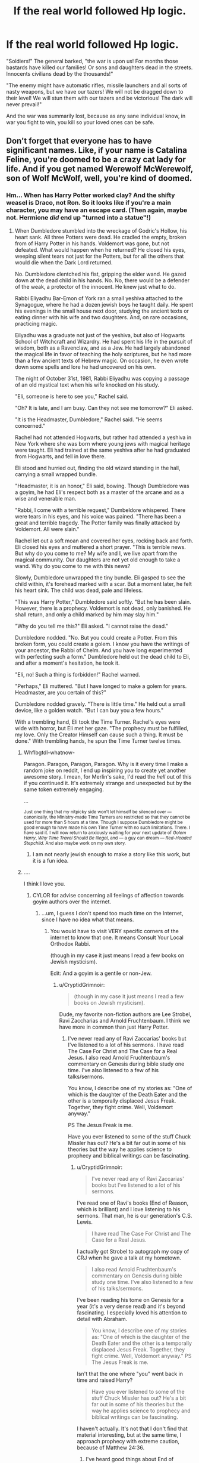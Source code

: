 #+TITLE: If the real world followed Hp logic.

* If the real world followed Hp logic.
:PROPERTIES:
:Author: luminphoenix
:Score: 70
:DateUnix: 1515768792.0
:DateShort: 2018-Jan-12
:END:
"Soldiers!" The general barked, "the war is upon us! For months those bastards have killed our families! Or sons and daughters dead in the streets. Innocents civilians dead by the thousands!"

"The enemy might have automatic rifles, missile launchers and all sorts of nasty weapons, but we have our tazers! We will not be dragged down to their level! We will stun them with our tazers and be victorious! The dark will never prevail!"

And the war was summarily lost, because as any sane individual know, in war you fight to win, you kill so your loved ones can be safe.


** Don't forget that everyone has to have significant names. Like, if your name is Catalina Feline, you're doomed to be a crazy cat lady for life. And if you get named Werewolf McWerewolf, son of Wolf McWolf, well, you're kind of doomed.
:PROPERTIES:
:Author: Full-Paragon
:Score: 59
:DateUnix: 1515780975.0
:DateShort: 2018-Jan-12
:END:

*** Hm... When has Harry Potter worked clay? And the shifty weasel is Draco, not Ron. So it looks like if you're a main character, you may have an escape card. (Then again, maybe not. Hermione /did/ end up "turned into a statue"!)
:PROPERTIES:
:Author: Achille-Talon
:Score: 21
:DateUnix: 1515782912.0
:DateShort: 2018-Jan-12
:END:

**** When Dumbledore stumbled into the wreckage of Godric's Hollow, his heart sank. All three Potters were dead. He cradled the empty, broken from of Harry Potter in his hands. Voldemort was gone, but not defeated. What would happen when he returned? He closed his eyes, weeping silent tears not just for the Potters, but for all the others that would die when the Dark Lord returned.

No. Dumbledore clentched his fist, gripping the elder wand. He gazed down at the dead child in his hands. No. No, there would be a defender of the weak, a protector of the innocent. He knew just what to do.

Rabbi Eliyadhu Bar-Emon of York ran a small yeshiva attached to the Synagogue, where he had a dozen jewish boys he taught daily. He spent his evenings in the small house next door, studying the ancient texts or eating dinner with his wife and two daughters. And, on rare occasions, practicing magic.

Eilyadhu was a graduate not just of the yeshiva, but also of Hogwarts School of Witchcraft and Wizardry. He had spent his life in the pursuit of wisdom, both as a Ravenclaw, and as a Jew. He had largely abandoned the magical life in favor of teaching the holy scriptures, but he had more than a few ancient texts of Hebrew magic. On occasion, he even wrote down some spells and lore he had uncovered on his own.

The night of October 31st, 1981, Rabbi Eliyadhu was copying a passage of an old mystical text when his wife knocked on his study.

"Eli, someone is here to see you," Rachel said.

"Oh? It is late, and I am busy. Can they not see me tomorrow?" Eli asked.

"It is the Headmaster, Dumbledore," Rachel said. "He seems concerned."

Rachel had not attended Hogwarts, but rather had attended a yeshiva in New York where she was born where young jews with magical heritage were taught. Eli had trained at the same yeshiva after he had graduated from Hogwarts, and fell in love there.

Eli stood and hurried out, finding the old wizard standing in the hall, carrying a small wrapped bundle.

"Headmaster, it is an honor," Eli said, bowing. Though Dumbledore was a goyim, he had Eli's respect both as a master of the arcane and as a wise and venerable man.

"Rabbi, I come with a terrible request," Dumbeldore whispered. There were tears in his eyes, and his voice was pained. "There has been a great and terrible tragedy. The Potter family was finally attacked by Voldemort. All were slain."

Rachel let out a soft moan and covered her eyes, rocking back and forth. Eli closed his eyes and muttered a short prayer. "This is terrible news. But why do you come to me? My wife and I, we live apart from the magical community. Our daughters are not yet old enough to take a wand. Why do you come to me with this news?

Slowly, Dumbledore unwrapped the tiny bundle. Eli gasped to see the child within, it's forehead marked with a scar. But a moment later, he felt his heart sink. The child was dead, pale and lifeless.

"This was Harry Potter," Dumbledore said softly. "But he has been slain. However, there is a prophecy. Voldemort is not dead, only banished. He shall return, and only a child marked by him may slay him."

"Why do you tell me this?" Eli asked. "I cannot raise the dead."

Dumbledore nodded. "No. But you could create a Potter. From this broken form, you could create a golem. I know you have the writings of your ancestor, the Rabbi of Chelm. And you have long experimented with perfecting such a form." Dumbledore held out the dead child to Eli, and after a moment's hesitation, he took it.

"Eli, no! Such a thing is forbidden!" Rachel warned.

"Perhaps," Eli muttered. "But I have longed to make a golem for years. Headmaster, are you certain of this?"

Dumbledore nodded gravely. "There is little time." He held out a small device, like a golden watch. "But I can buy you a few hours."

With a trembling hand, Eli took the Time Turner. Rachel's eyes were wide with horror, but Eli met her gaze. "The prophecy must be fulfilled, my love. Only the Creator Himself can cause such a thing. It must be done." With trembling hands, he spun the Time Turner twelve times.
:PROPERTIES:
:Author: Full-Paragon
:Score: 29
:DateUnix: 1515795336.0
:DateShort: 2018-Jan-13
:END:

***** Whflbgtdl-whatnow-

Paragon. Paragon, Paragon, Paragon. Why is it every time I make a random joke on reddit, I end up inspiring you to create yet another awesome story. I mean, for Merlin's sake, I'd read the /hell/ out of this if you continued it. It's extremely strange and unexpected but by the same token extremely engaging.

 

 

...

 

 

^{Just one thing that my nitpicky side won't let himself be silenced over --- canonically, the Ministry-made Time Turners are restricted so that they cannot be used for more than 5 hours at a time. Though I suppose Dumbledore might be good enough to have made his own Time Turner with no such limitations. There. I have said it. I will now return to anxiously waiting for your next update of /Golem Harry/, /Why Time Travel Should Be Illegal/, and --- a guy can dream --- /Red-Headed Stepchild/. And also maybe work on my own story.}
:PROPERTIES:
:Author: Achille-Talon
:Score: 11
:DateUnix: 1515796259.0
:DateShort: 2018-Jan-13
:END:

****** I am not nearly jewish enough to make a story like this work, but it is a fun idea.
:PROPERTIES:
:Author: Full-Paragon
:Score: 5
:DateUnix: 1515797020.0
:DateShort: 2018-Jan-13
:END:


***** ....

I think I love you.
:PROPERTIES:
:Author: CryptidGrimnoir
:Score: 4
:DateUnix: 1515801874.0
:DateShort: 2018-Jan-13
:END:

****** CYLOR for advise concerning all feelings of affection towards goyim authors over the internet.
:PROPERTIES:
:Author: Full-Paragon
:Score: 4
:DateUnix: 1515802142.0
:DateShort: 2018-Jan-13
:END:

******* ...um, I guess I don't spend too much time on the Internet, since I have no idea what that means.
:PROPERTIES:
:Author: CryptidGrimnoir
:Score: 3
:DateUnix: 1515802224.0
:DateShort: 2018-Jan-13
:END:

******** You would have to visit VERY specific corners of the internet to know that one. It means Consult Your Local Orthodox Rabbi.

(though in my case it just means I read a few books on Jewish mysticism).

Edit: And a goyim is a gentile or non-Jew.
:PROPERTIES:
:Author: Full-Paragon
:Score: 7
:DateUnix: 1515802796.0
:DateShort: 2018-Jan-13
:END:

********* u/CryptidGrimnoir:
#+begin_quote
  (though in my case it just means I read a few books on Jewish mysticism).
#+end_quote

Dude, my favorite non-fiction authors are Lee Strobel, Ravi Zaccharias and Arnold Fruchtenbaum. I think we have more in common than just Harry Potter.
:PROPERTIES:
:Author: CryptidGrimnoir
:Score: 3
:DateUnix: 1515803454.0
:DateShort: 2018-Jan-13
:END:

********** I've never read any of Ravi Zaccarias' books but I've listened to a lot of his sermons. I have read The Case For Christ and The Case for a Real Jesus. I also read Arnold Fruchtenbaum's commentary on Genesis during bible study one time. I've also listened to a few of his talks/sermons.

You know, I describe one of my stories as: "One of which is the daughter of the Death Eater and the other is a temporally displaced Jesus Freak. Together, they fight crime. Well, Voldemort anyway."

PS The Jesus Freak is me.

Have you ever listened to some of the stuff Chuck Missler has out? He's a bit far out in some of his theories but the way he applies science to prophecy and biblical writings can be fascinating.
:PROPERTIES:
:Author: Full-Paragon
:Score: 4
:DateUnix: 1515804331.0
:DateShort: 2018-Jan-13
:END:

*********** u/CryptidGrimnoir:
#+begin_quote
  I've never read any of Ravi Zaccarias' books but I've listened to a lot of his sermons.
#+end_quote

I've read one of Ravi's books (End of Reason, which is brilliant) and I love listening to his sermons. That man, he is our generation's C.S. Lewis.

#+begin_quote
  I have read The Case For Christ and The Case for a Real Jesus.
#+end_quote

I actually got Strobel to autograph my copy of CRJ when he gave a talk at my hometown.

#+begin_quote
  I also read Arnold Fruchtenbaum's commentary on Genesis during bible study one time. I've also listened to a few of his talks/sermons.
#+end_quote

I've been reading his tome on Genesis for a year (it's a very dense read) and it's beyond fascinating. I especially loved his attention to detail with Abraham.

#+begin_quote
  You know, I describe one of my stories as: "One of which is the daughter of the Death Eater and the other is a temporally displaced Jesus Freak. Together, they fight crime. Well, Voldemort anyway." PS The Jesus Freak is me.
#+end_quote

Isn't that the one where "you" went back in time and raised Harry?

#+begin_quote
  Have you ever listened to some of the stuff Chuck Missler has out? He's a bit far out in some of his theories but the way he applies science to prophecy and biblical writings can be fascinating.
#+end_quote

I haven't actually. It's not that I don't find that material interesting, but at the same time, I approach prophecy with extreme caution, because of Matthew 24:36.
:PROPERTIES:
:Author: CryptidGrimnoir
:Score: 2
:DateUnix: 1515805432.0
:DateShort: 2018-Jan-13
:END:

************ I've heard good things about End of Reason, I'll have to get around to reading it soon.

Nice!

It was very dense, but it's also quite good.

Yeah that's the one.

I don't blame you, I just find it interesting even if it can be a bit off base.
:PROPERTIES:
:Author: Full-Paragon
:Score: 2
:DateUnix: 1515807407.0
:DateShort: 2018-Jan-13
:END:

************* u/CryptidGrimnoir:
#+begin_quote
  I've heard good things about End of Reason, I'll have to get around to reading it soon.
#+end_quote

It was really excellent. A nice rebuttal to Hickens and Dawkins.

#+begin_quote
  Nice!
#+end_quote

I almost fainted when I met him.

#+begin_quote
  It was very dense, but it's also quite good.
#+end_quote

I do love the book. "Love the Lord your God with all your mind."

#+begin_quote
  I don't blame you, I just find it interesting even if it can be a bit off base.
#+end_quote

Can't say fairer than that.
:PROPERTIES:
:Author: CryptidGrimnoir
:Score: 1
:DateUnix: 1515809124.0
:DateShort: 2018-Jan-13
:END:

************** The only rebuttal you need for Hickens and Dawkins is love. Those two men are so consumed by hate and venom it's easy to see their books as nothing but a tantrum.
:PROPERTIES:
:Author: Full-Paragon
:Score: 2
:DateUnix: 1515809826.0
:DateShort: 2018-Jan-13
:END:

*************** ....you make me want to be a better person.

Are you secretly Michael Carpenter from Dresden Files?
:PROPERTIES:
:Author: CryptidGrimnoir
:Score: 1
:DateUnix: 1515811346.0
:DateShort: 2018-Jan-13
:END:

**************** I wish I was the most badass character in all of fiction. Seriously, Michael Carpenter is my hero.
:PROPERTIES:
:Author: Full-Paragon
:Score: 2
:DateUnix: 1515813583.0
:DateShort: 2018-Jan-13
:END:

***************** He's my hero too. The man I wish I was.

Or Shiro. Shiro was awesome too...
:PROPERTIES:
:Author: CryptidGrimnoir
:Score: 2
:DateUnix: 1515813832.0
:DateShort: 2018-Jan-13
:END:


***** Thank you for writing this.
:PROPERTIES:
:Author: Subrosian_Smithy
:Score: 2
:DateUnix: 1515812078.0
:DateShort: 2018-Jan-13
:END:


**** Well, Arthur Weasley's Patronus is a weasel, so there's that XD
:PROPERTIES:
:Author: allieee212
:Score: 11
:DateUnix: 1515783711.0
:DateShort: 2018-Jan-12
:END:

***** Key point is: Arthur. Not /Ron/. Fred and George can be compared to weasels easily enough, but not Ron. I'd say the rule is if at least /one/ member of your family already embodies the name, you're probably okay unless you also have a funny /first/ name.
:PROPERTIES:
:Author: Achille-Talon
:Score: 4
:DateUnix: 1515784685.0
:DateShort: 2018-Jan-12
:END:

****** My point was just that "Weasley" served a deterministic role as a name, albeit in a minor way. The fact that last names are passed from parent to child and the fact that not all family members have the same traits together mean that of course not every Weasley is going to be weasel-like.
:PROPERTIES:
:Author: allieee212
:Score: 5
:DateUnix: 1515784948.0
:DateShort: 2018-Jan-12
:END:


****** u/Kazeto:
#+begin_quote
  I'd say the rule is if at least one member of your family already embodies the name, you're probably okay unless you also have a funny first name.
#+end_quote

Key example: the Malfoys. We saw Draco first, and then we learned that Lucius is indeed Luscious.

Another key example: the Dursleys. We saw Petunia first, and then we learned that Vernon is indeed Vermin.
:PROPERTIES:
:Author: Kazeto
:Score: 5
:DateUnix: 1515799834.0
:DateShort: 2018-Jan-13
:END:

******* How is Lucius at all "luscious"? And I'd never considered the Vernon/Vermin thing. Don't know if it's right or not, really --- all the Dursley names sound like they were made up to simultaneously be utterly pedestrian and vaguely unpleasant (Marge Dursley. Mister Vernon Dursley. Just try saying those names out loud), all in contrast to the /wizard/ names, most of which have a meaning or are at least colorful and odd.
:PROPERTIES:
:Author: Achille-Talon
:Score: 2
:DateUnix: 1515800247.0
:DateShort: 2018-Jan-13
:END:

******** I was basically half-joking with my previous comment, as what I wrote most likely hadn't been intended by Madam Rowling. Nonetheless, lack of intent aside, I did consider Vernon's personality to be a fit to a word that was close enough, and as for Lucius while I personally find nothing pleasing about that fop whatsoever you can fairly easily find fics in which authors wax poetic about how aristocratic and pleasing to eye his looks are, which added to the fact that some authors seem to think that his name actually is “Luscious” made me think that the alleged meaningfulness of his name is absurd enough to be a perfect opener.

Though, seriously now, it's fairly obvious that out of all the Malfoys he, despite being seen after Draco, is the one who is most defined by their name, that being “bad faith”, but that would leave us with trying to find a meaning for Draco and he'd have to be called “Titill” for that.
:PROPERTIES:
:Author: Kazeto
:Score: 3
:DateUnix: 1515801219.0
:DateShort: 2018-Jan-13
:END:


******** It's the movies. Jason Isaacs is pretty attractive.
:PROPERTIES:
:Author: allieee212
:Score: 2
:DateUnix: 1515807776.0
:DateShort: 2018-Jan-13
:END:


**** He was stuffed into the common, anonymous gravesite of suburbia; as in a [[https://en.wikipedia.org/wiki/Potter%27s_field][Potter's field]]. Very much associated with death, is Harry.
:PROPERTIES:
:Author: wordhammer
:Score: 5
:DateUnix: 1515786030.0
:DateShort: 2018-Jan-12
:END:

***** Huh. Well, that's neat, but likely intentional --- Rowling said she sort of just /came up/ with the name and basic appearance of Harry before she had a clear idea what the plot would even be, she didn't think and ponder that name for a while or anything.
:PROPERTIES:
:Author: Achille-Talon
:Score: 3
:DateUnix: 1515786264.0
:DateShort: 2018-Jan-12
:END:


**** u/will1707:
#+begin_quote
  Harry Potter
#+end_quote

Maybe his family started as simple clay-workers many years ago.

Kinda like the Millers of real life.
:PROPERTIES:
:Author: will1707
:Score: 1
:DateUnix: 1515783816.0
:DateShort: 2018-Jan-12
:END:

***** Going by /Pottermore/, the name is actually a corruption of "potterer", the nickname given to the oldest recorded ancestor, who went about collecting various potion ingredients in pots, and got that nickname from muggles.
:PROPERTIES:
:Author: Achille-Talon
:Score: 4
:DateUnix: 1515784704.0
:DateShort: 2018-Jan-12
:END:

****** I cant tell if this is a joke about /Pottermore/ being Potter-er, or more of a Potter, or if that is actually a thing on pottermore.
:PROPERTIES:
:Author: lightningowl15
:Score: 2
:DateUnix: 1515812498.0
:DateShort: 2018-Jan-13
:END:

******* It is a thing. Mostly. I may be messing up the details, but in essence it is. [[http://harrypotter.wikia.com/wiki/Linfred_of_Stinchcombe][Here's the wiki page]] about the Potterer.
:PROPERTIES:
:Author: Achille-Talon
:Score: 1
:DateUnix: 1515835080.0
:DateShort: 2018-Jan-13
:END:


****** Huh.

I should probably read Pottermore's content someday.
:PROPERTIES:
:Author: will1707
:Score: 1
:DateUnix: 1515786146.0
:DateShort: 2018-Jan-12
:END:


** Yeah, Deathly Hallows drove me crazy with this. If they had just killed Dolohov when they could, or Dumbledore with Bellatrix in book 5, there would be a damn good chance Teddy would still have a parent, if not both.
:PROPERTIES:
:Author: AutumnSouls
:Score: 65
:DateUnix: 1515774190.0
:DateShort: 2018-Jan-12
:END:

*** or how about if Dumbledore decided to take out most of the DEs on the tower?
:PROPERTIES:
:Author: UrTwiN
:Score: 13
:DateUnix: 1515799123.0
:DateShort: 2018-Jan-13
:END:

**** I dunno, I think he was too weak to take them all on. The Inferi just took one spell. Dumbledore wasn't able to Apparate out, I doubt he could have taken on like 9 Death Eaters in a small area without hitting Harry too.
:PROPERTIES:
:Author: AutumnSouls
:Score: 17
:DateUnix: 1515799463.0
:DateShort: 2018-Jan-13
:END:


**** Well, he had a much better opportunity in DoM
:PROPERTIES:
:Author: InquisitorCOC
:Score: 6
:DateUnix: 1515800568.0
:DateShort: 2018-Jan-13
:END:

***** But at that point, they were not at war. The Death Eaters were the terrorists. The Ministry was in power and could sentence them to prison. Dumbledore could restrain them without killing them. Had he killed them then that would have made him a criminal too. Not that I don't get where you are coming from in general, but I think killing them at this point would have been very problematic.
:PROPERTIES:
:Author: cheo_
:Score: 10
:DateUnix: 1515802433.0
:DateShort: 2018-Jan-13
:END:

****** Generally killing active terrorists who have every intent to kill specifically you is self-defense. Also it's worth noting the Ministry had falsely arrested people to look like they were doing something in canon, I doubt they'd mind a few dead Death Eaters.
:PROPERTIES:
:Author: Frystix
:Score: 4
:DateUnix: 1515809902.0
:DateShort: 2018-Jan-13
:END:

******* It is self-defence if they use reasonable force. Killing someone you can also restrain easily with non-lethal force is not reasonable. At this point, they don't know that the Ministry will fall, that the DE will be free to kill. At this point, you have Dumbledore, who is experienced and powerful and known to keep a level head, who can restrain the DE without killing them. Had he killed them anyway, even though he didn't have to to keep himself and those around him save, it would not have been self-defence.
:PROPERTIES:
:Author: cheo_
:Score: 2
:DateUnix: 1515846156.0
:DateShort: 2018-Jan-13
:END:

******** You seem to be disillusioned to how the Ministry of Magic actually acted.

Pre-Hogwarts: The ministry authorized extra-judicial killings and threw people in jail for life without trials. While not entirely relevant, it shows what the Ministry thinks of 'Human Rights.'

Book 2: The Ministry throws Hagrid in jail without any obvious trial to stop attacks.

Book 3: Sirius escapes from Azkaban, the Ministry issues what amounts to a kill on sight order for him.

Book 4: Fudge finds an Azkaban-escapee, he executes him extra-judicially, nothing happens to Fudge.

Book 5: The ministry literally allows an employee to torture children, this person keeps their job, no major scandal results from this.

Book 6: Wizards are wrongfully arrested just to look like progress is being made against the Death Eaters.

** 
   :PROPERTIES:
   :CUSTOM_ID: section
   :END:
So what does that mean in Book 6, aka the only one where the Ministry was fighting Death Eaters?

- If you've escaped Azkaban you can be killed without any legal fuss.
- If you are killed while participating in a Death Eater attack there will be no legal fuss.
- If you are caught on any suspicion of being a Death Eater, expect Azkaban.
- If you are subdued and are a Death Eater, expect to wake up in Azkaban with a life sentence.

In conclusion: Dumbledore totally could've killed every Death Eater there legally, the Ministry didn't give two shits.
:PROPERTIES:
:Author: Frystix
:Score: 3
:DateUnix: 1515868187.0
:DateShort: 2018-Jan-13
:END:

********* Everybody who read the books knows the Ministry is far from perfect. Fudge did not execute Barty, he didn't have the Dementor under control and it kissed Barty without being told so. I don't really see how you come to the conclusion that private citizens can kill Death Eaters legally. All your examples concern Ministry personnel. But in general, my point was not whether or not Dumbledore could get away with it, he probably could, but that he doesn't mean he should be faulted for not killing them, because he lives in a society with a government that has institutions that deal with criminals, and as you pointed out numerous times, comes down rather hard on Death Eaters, even only suspected ones.
:PROPERTIES:
:Author: cheo_
:Score: 1
:DateUnix: 1515870561.0
:DateShort: 2018-Jan-13
:END:


****** I very much disagree with your assertion.

The DoM battle was a perfect life and death situation where 12 hardened terrorist killers were trying to torture and murder 6 school pupils. More than half of these 12 were also prison escapees and should already have kiss-on-sight orders after them.

If Dumbledore was willing, he could perfectly use lethal force to get rid of them all under the need to protect innocent children. Azkaban, by this time, was already known to be a revolving door facility. The Ministry was also known to be infiltrated with Voldemort's spies and sympathizers.

Later, these 11 would cause untold harms to hundreds, if not more, innocents. The two Carrows alone had crucioed countless Hogwarts children and traumatized many of them for life! Dolohov murdered Remus, and Bellatrix murdered Tonks. Yaxley was instrumental in taking over of the Ministry and rounding up many Mugglesborns and shipping them off to death camps.

Furthermore, the stake against Voldemort was extremely high. Voldemort winning and consolidating his power in Magical Britain would lead to deaths of thousands or even millions. They were fighting against a monstrous enemy who was a combination of medieval barbarism/sadism and Nazi nihilism (or in other words, an enemy even worse than the Nazis or ISIS), and yet JK Rowling wouldn't even let them use lethal force during the Final Battle.

For example, the Trio knocked out Fenrir Greyback after he had already mutilated Lavender Brown. Why didn't they follow up with a lethal strike to put that sadistic serial killer permanently out of business? We saw Greyback getting back up later, ready to torture, mutilate, and murder again.

I say fuck that!

--------------

I totally despise the argument "killing will make you as bad as them".

No, killing the psychotic inbred serial killer isn't going to make you as bad as a psychotic inbred serial killer. Everyone who dies from here on out is all your fault. Fuckin' idiot.

And even if it does make me just as bad, one man's soul, one man's conscience, is not worth more than the lives of thousands! Yes, I will stoop to the bad guy's level and it will be worth it.
:PROPERTIES:
:Author: InquisitorCOC
:Score: 2
:DateUnix: 1515859246.0
:DateShort: 2018-Jan-13
:END:

******* Like I said, I think we need to differentiate between war and a time before the war, which was when the DoM battle took place. We know how all of it continued, but the characters in the book didn't. Dumbledore didn't know the future. At the time they still had a functional Ministry, so the better question, in my opinion, is a) why they didn't sentence them to the kiss and b) why they didn't make changes to the prison. We know from Nurmengard that not all prisons are guarded by Dementors, we know from the DH that there are charms that can stop even Voldemort from entering.

Also, later on even Harry did go in for the kill. When the 7 Potter's fled Privet Drive, he stunned Death Eaters fully expecting that the fall would kill them.
:PROPERTIES:
:Author: cheo_
:Score: 1
:DateUnix: 1515860932.0
:DateShort: 2018-Jan-13
:END:

******** Voldemort began the war in 1971. There was a ceasefire between 1981 and 1995 when he had suffered a serious setback.

The war resumed the night he abducted, tortured, and tried to murder Harry. Everything else is semantic.
:PROPERTIES:
:Author: InquisitorCOC
:Score: 1
:DateUnix: 1515861692.0
:DateShort: 2018-Jan-13
:END:

********* You're right about the beginning of the second wizarding war, my mistake. I disagree though that the rest is semantics. I think it is important that the Ministry is still in power at the time. Dumbledore is part of a society that has an agreement on how to deal with criminals, and him being a powerful individual does not give him the right to disregard it. You kill criminals when necessary, capture them when possible, they get a trial, they are sentenced either to prison or to the Dementor's Kiss. Like I said, I think the fault in how they dealt with the Death Eaters happened after the battle. If they knew they couldn't hold them in the prison as it was, then they should have acted accordingly.
:PROPERTIES:
:Author: cheo_
:Score: 1
:DateUnix: 1515863381.0
:DateShort: 2018-Jan-13
:END:

********** Dumbledore created a vigilante organisation to fight Voldemort. He already acknowledged that the Ministry wasn't able to handle Death Eaters. And after Voldemort broke them out of jail, it was obvious that they couldn't be kept in prison anyway. Killing them was the only moral action at that point. Every murder by the ones Dumbledore spared is his fault.
:PROPERTIES:
:Author: Starfox5
:Score: 2
:DateUnix: 1515895964.0
:DateShort: 2018-Jan-14
:END:

*********** Dumbledore didn't trust them with discovering all of Voldemort's secrets and fighting the Death Eaters on every front, but apparently, he still trusted them with handling the captured Death Eaters. He did what was in his power, for example trying to convince the Minister to remove the Death Eaters from Azkaban, but at the end of the day, Dumbledore is one man, part of a larger society, that chose a way to deal with the Death Eaters that did not work in the end. Should he have started murdering them, because he did not agree how his society dealt with them? What would that have made him? Also, the Death Eaters were not broken out of Azkaban until shortly before the Ministry's fall. During Harry's sixth year, they remained there. It seems it wasn't that easy for Voldemort to break them out again.
:PROPERTIES:
:Author: cheo_
:Score: 1
:DateUnix: 1515898160.0
:DateShort: 2018-Jan-14
:END:

************ He should have killed the Death Eaters to prevent them from murdering more innocents. That would have made him a man who did what was right, not what was easy.
:PROPERTIES:
:Author: Starfox5
:Score: 1
:DateUnix: 1515930748.0
:DateShort: 2018-Jan-14
:END:

************* I mean, I certainly get where you are coming from, and I enjoy reading fanfics that explore that mindset, in Harry, or Dumbledore or other POV characters. Hell, I write a story like that myself.

I just don't agree that it was Dumbledore's duty to kill them and that he somehow failed by handing them over to have a trial. As I said in another comment, I think if anybody failed on that front, it was the Ministry. They could have sentenced the Death Eaters to the Kiss, they could have improved the way Azkaban was run. They didn't. Had Dumbledore started killing Death Eaters, disregarding his society's rules on how to deal with them, claiming that he alone knew how to deal with them, that he had the right to determine who got to live and who to die, even though the democratically elected government, the people had not given him that power, he would have started working outside of society, like Voldemort. He would have been a very different character altogether. I see him in a different role in the war. He worked at dismantling Voldemort, at figuring out his secrets, a job others could not do, did not even know that it had to be done. The "small squabbles", the fighting and chasing down and imprisoning/killing of Death Eaters was not his main objective, that was the Ministry's, the Aurors' job.
:PROPERTIES:
:Author: cheo_
:Score: 1
:DateUnix: 1515934789.0
:DateShort: 2018-Jan-14
:END:

************** I disagree. Dumbledore knew, after the way Death Eaters were let go in 1981, that the Ministry was corrupt. He knew, after a year with Umbridge, that the Ministry was an utter failure in 1996, and could not be trusted. He knew that he couldn't trust the Ministry to make the right decisions, not any more. As (former) Chief Warlock, he had an intimate knowledge of the Ministry. He cannot plead ignorance nor trust; he should have known better.
:PROPERTIES:
:Author: Starfox5
:Score: 1
:DateUnix: 1515940796.0
:DateShort: 2018-Jan-14
:END:

*************** I think you wish for a different character because Dumbledore had one very defining characteristic: He did not trust himself with power.

Which is why he became a teacher and later Headmaster, and never sought a career at the Ministry. He was no general in a war, he was not the Minister. He was an intelligent, powerful wizard and his contributions were integral to Voldemort's defeat. Did he have his mistakes? Yes. Does this make him some kind of bad guy, who is at fault for all the people the Death Eaters killed later on? Not in my opinion. He had certain beliefs and he stood by them, which was his prerogative.
:PROPERTIES:
:Author: cheo_
:Score: 1
:DateUnix: 1515943484.0
:DateShort: 2018-Jan-14
:END:

**************** That's fair assessment.

That's also why he should be judged as the Neville Chamberlain of Magical Britain.
:PROPERTIES:
:Author: InquisitorCOC
:Score: 3
:DateUnix: 1515944664.0
:DateShort: 2018-Jan-14
:END:


**************** That's no excuse. Dumbledore knows what happens when he doesn't do the right thing: Innocents die. Also, "Dumbledore doesn't trust himself with power" is utter bollocks. As a Headmaster of the single school for all of Wizarding Britain, and as the Chief Warlock and the Supreme Mugwump, he held a lot of soft power. And he founded and led the Order of the Phoenix - arguably a general in the war. He couldn't have done that if he actually believed he wasn't to be trusted with power.

And no, he had no right to sacrifice innocents for his beliefs. I don't give a fuck about anyone's faith, belief, or principles; the lives of innocents take precedence over all of that. If you need to kill to save a child, you have to kill.
:PROPERTIES:
:Author: Starfox5
:Score: 2
:DateUnix: 1515947256.0
:DateShort: 2018-Jan-14
:END:

***************** The previous commenter had a point though:

If Dumbledore had been truly an ambitious and ruthless strategist, then he would not have settled for being a simple educator, but would have joined his friend Gellert. That would have been mega bad.

So now we have the other extreme in canon Dumbledore, a man so scared of employing power when he should have. As I said in the other reply, canon Dumbledore was the Neville Chamberlain of Magical Britain, a decent man who had failed in military and political leadership.
:PROPERTIES:
:Author: InquisitorCOC
:Score: 2
:DateUnix: 1515948513.0
:DateShort: 2018-Jan-14
:END:

****************** I would beg to differ. Chamberlain did realise his error, and took steps to correct it - Britain started to build up her armed forces following the Munich betrayal. Dumbledore, though, didn't seem to learn anything since 1981. Of course, had he learned something, Harry wouldn't have been the hero of the series - and might not even have realised there was a war going on.
:PROPERTIES:
:Author: Starfox5
:Score: 2
:DateUnix: 1515951121.0
:DateShort: 2018-Jan-14
:END:

******************* On the other hand, Dumbledore figured out something crucial to the final victory and gave his own life in the line of duty, so I think it was kind of a wash.

He deserved the reputation of Neville Chamberlain in history, which is bad enough.
:PROPERTIES:
:Author: InquisitorCOC
:Score: 2
:DateUnix: 1515952631.0
:DateShort: 2018-Jan-14
:END:

******************** Dumbledore could have done much more. But as I said - it wasn't really his fault; he was reduced to a plot device, handing out cryptic clues after his death, instead of preparing the trio before his death (Only an idiot would think it clever of Dumbledore to hide his information so the Ministry could not tamper with it after his death when he could have given everything freely and unhindered a year before that. That was sole,y and stupidly, done for some dramatic but utterly artificial tension and revelations in book 7.)
:PROPERTIES:
:Author: Starfox5
:Score: 2
:DateUnix: 1515953161.0
:DateShort: 2018-Jan-14
:END:

********************* If we are going to discuss the literary aspect of characters, then I think Voldemort was really the source of the problem:

Voldemort is my most disliked character, both in a literary sense and his in-story behaviors. IMO, Voldemort hardly expressed much competence beyond raw destructive combat power. He was compulsive obsessive, refused good advice, and only relied on fear and terror. So he was basically another typical monolithically evil Hollywood cartoon villain. Such a villain would be easy to beat if the protagonists actually knew something about politics, strategies, and tactics, especially if someone with equal combat power was on their side (Dumbledore).

Basically, if you just increased canon Dumbledore's competence slightly, as in "Petrification Proliferation", you would have canon plot shot easily and Voldemort crushed like a bug. Where's fun in that?
:PROPERTIES:
:Author: InquisitorCOC
:Score: 2
:DateUnix: 1515953846.0
:DateShort: 2018-Jan-14
:END:

********************** A story with competent characters on both sides is more fun anyway.
:PROPERTIES:
:Author: Starfox5
:Score: 1
:DateUnix: 1515961086.0
:DateShort: 2018-Jan-14
:END:


***************** Dumbledore was perfectly capable of saving the child from imminent danger without killing. He was just not willing to kill because of future situations that could possibly arise, while there were still other institutions to deal with them. And the Ministry did keep them locked up until they fell to Voldemort.

You seem to think of Dumbledore as some sort of public property, as someone who doesn't have a right to make his own choices, but only exists to serve the people. I disagree with that.

Also, Dumbledore could have had more than one reason why he didn't just kill the Death Eaters. We don't know what the alternative timeline where he killed them would have looked like, what actions that would have provoked Voldemort to take.
:PROPERTIES:
:Author: cheo_
:Score: 1
:DateUnix: 1515949383.0
:DateShort: 2018-Jan-14
:END:

****************** No, Dumbledore wasn't able. He wasn't even able to keep Harry from being tortured by Umbridge. He wasn't able to keep the Ministry Six safe. He couldn't even exonerate Sirius. People already died because of his mistakes.

It was clear to him that his current plans and policies were not working.
:PROPERTIES:
:Author: Starfox5
:Score: 1
:DateUnix: 1515951231.0
:DateShort: 2018-Jan-14
:END:

******************* I think the mistake is putting all of this on Dumbledore, and not taking into account the other characters, their influence, capabilities, agendas. OotP showed us that Dumbledore's power has its limits, which makes him a more realistic and likeable character in my opinion. A Dumbledore that could do no wrong, and always makes everything right for everybody wouldn't make for a very compelling read and would make all other characters kind of unnecessary. In the end, he was just human like the rest of them.
:PROPERTIES:
:Author: cheo_
:Score: 1
:DateUnix: 1515951453.0
:DateShort: 2018-Jan-14
:END:

******************** There's a vast difference between a perfect Dumbledore, and a Dumbledore that's not a stupid plot device, unable to achieve anything that would even threaten Harry's role as the hero. Of course Dumbledore isn't perfect - but neither is he an utter useless idiot. Yes, his power has limits - but he could do far, far more than in canon. The man who defeated Grindelwald cou8ld and should have done more to fight Voldemort, more to protect the innocents, and more to reform the Ministry.

At the very least, that would have allowed Voldemort to be more than a cardboard cartoon villain whose plans wouldn't pass muster by a six year old child.
:PROPERTIES:
:Author: Starfox5
:Score: 1
:DateUnix: 1515953023.0
:DateShort: 2018-Jan-14
:END:

********************* Yes, there were instances when Dumbledore seemed to act the way he did for plot-related reasons. I don't agree that the actions you describe in your post - like taking it upon himself to reform the Ministry - would have fit well with his canon characterisation. We were given a reason for his lack of action in that regard, JKR had him tell us his weakness, his reasons for his inaction in his own words. The character that would act as you describe it, would not be the Dumbledore JKR wrote.
:PROPERTIES:
:Author: cheo_
:Score: 1
:DateUnix: 1515954643.0
:DateShort: 2018-Jan-14
:END:

********************** JKR didn't write Dumbledore as a character - she wrote a plot device, then tried to dress it up as a character. His actions do not match up with his characters at all. He doesn't do what's right, as opposed to what's easy, for example. He doesn't learn from experience - he is not wise in that aspect. And the way he endangers innocents is outright evil.

That's why when I write Dumbledore, I ignore his actions in canon, and have him act as a man with his experiences and regrets would act. After all, he was a Gryffindor - no matter how much he fears power, he should be brave enough to do what he has to despite his fear.
:PROPERTIES:
:Author: Starfox5
:Score: 2
:DateUnix: 1515961039.0
:DateShort: 2018-Jan-14
:END:

*********************** You probably already guessed it, but I don't agree ;) No matter, I think we are returning to the topic that started this conversation - mainly does Dumbledore's behaviour make him a bad/evil person. If you don't see him as a person, merely as a plot device, it makes sense that you would view the matter as you do. I see him as a character, with strengths and weaknesses that are the reason he behaves the way he does. Our different understanding of this fundamental issue is probably the reason why we don't come to any kind of agreement here. Was nice discussing it, though.
:PROPERTIES:
:Author: cheo_
:Score: 1
:DateUnix: 1515962205.0
:DateShort: 2018-Jan-15
:END:


***** Indeed - and at that point, Voldemort had already broken out his followers, many of those who were in that battle, from prison, proving that locking them up wouldn't keep them from killing more people.
:PROPERTIES:
:Author: Starfox5
:Score: 1
:DateUnix: 1515838960.0
:DateShort: 2018-Jan-13
:END:


** I'd name my kid Felix Rex Contented-life Goodperson.
:PROPERTIES:
:Author: Kilbourne
:Score: 22
:DateUnix: 1515783717.0
:DateShort: 2018-Jan-12
:END:

*** Meanwhile, in Murphy's house;

"Oooh, you really shouldn't have done that."
:PROPERTIES:
:Author: Brynjolf-of-Riften
:Score: 16
:DateUnix: 1515784545.0
:DateShort: 2018-Jan-12
:END:

**** Considering a kid named Remus Lupin became a werewolf, and Draco Malfoy was a turn-coat arse, I've got good odds that my kid should have a pretty good time of things.
:PROPERTIES:
:Author: Kilbourne
:Score: 4
:DateUnix: 1515785649.0
:DateShort: 2018-Jan-12
:END:


*** It's never a good move to defy the Gods of Irony this way. I suggest taking a lot of Felix Felicis before trying out a stunt like that.
:PROPERTIES:
:Author: AnIndividualist
:Score: 4
:DateUnix: 1515792204.0
:DateShort: 2018-Jan-13
:END:

**** If that were true, then Remus Lupin would have turned into a foxglove flower.
:PROPERTIES:
:Author: Kilbourne
:Score: 5
:DateUnix: 1515793666.0
:DateShort: 2018-Jan-13
:END:

***** How so?
:PROPERTIES:
:Author: AnIndividualist
:Score: 1
:DateUnix: 1515793721.0
:DateShort: 2018-Jan-13
:END:

****** Because we know that the naming conventions of HP are played straight and near-literal; Severus Snape is a severe snake, Remus Lupin is a werewolf, and Dolores Umbridge is an unpleasant offensive person. If there were irony, then Snape would be someone obsessesed with rules (like Percy), Remus would be a [[https://en.wikipedia.org/wiki/Lupinus][foxglove]], and Umbridge would be a police officer.
:PROPERTIES:
:Author: Kilbourne
:Score: 4
:DateUnix: 1515793967.0
:DateShort: 2018-Jan-13
:END:

******* The point is, none of them were named with the purpose of obtaining something out of it.
:PROPERTIES:
:Author: AnIndividualist
:Score: 1
:DateUnix: 1515794357.0
:DateShort: 2018-Jan-13
:END:

******** ... how could you possibly know that?
:PROPERTIES:
:Author: Kilbourne
:Score: 1
:DateUnix: 1515805138.0
:DateShort: 2018-Jan-13
:END:

********* Because if it worked that way, people would just get their names changed rather than sticking with shitty destinies.
:PROPERTIES:
:Author: AnIndividualist
:Score: 1
:DateUnix: 1515833982.0
:DateShort: 2018-Jan-13
:END:

********** It does obviously work that way in this story. Just as the characters are blind to their own bad tactics, as in the OP, they are blind to their own naming conventions. We're making fun of this blindness (because they're fictional characters in a children's story), and so are able to know of a abuse the rules that are evident to us.
:PROPERTIES:
:Author: Kilbourne
:Score: 1
:DateUnix: 1515863472.0
:DateShort: 2018-Jan-13
:END:


** No need for Unforgivables either: just make judicious use of /Confringo/.
:PROPERTIES:
:Author: Rob-With-One-B
:Score: 20
:DateUnix: 1515779053.0
:DateShort: 2018-Jan-12
:END:

*** No need for curses either. Just use magic to smuggle some Weapons from post-Soviet Eastern Europe and show the Death Eaters why frontal Assaults against fortified positions stopped working in 1914.
:PROPERTIES:
:Author: Hellstrike
:Score: 11
:DateUnix: 1515782796.0
:DateShort: 2018-Jan-12
:END:

**** Fiendfyre though. A bunker and trenches are nice and all, right up until a cursed auroch made entirely of very angry flames comes charging through.
:PROPERTIES:
:Author: Kjartan_Aurland
:Score: 14
:DateUnix: 1515791179.0
:DateShort: 2018-Jan-13
:END:

***** But what is the range on Fiendfyre? I was talking about a Battle of Hogwarts where Harry's side has machine guns set up on the battlements. Hogwarts is surrounded by open ground, creating a large killing zone. If a Death Eater was to cast Fiendfyre, would he/she be able to direct the flames hundreds of yards towards the walls or would it devour something else like random trees or even the Death Eater ranks?
:PROPERTIES:
:Author: Hellstrike
:Score: 7
:DateUnix: 1515793644.0
:DateShort: 2018-Jan-13
:END:

****** And the Death Eaters would use a Shield Charm and walk right through the killing zone, unharmed...
:PROPERTIES:
:Author: cheo_
:Score: 1
:DateUnix: 1515802684.0
:DateShort: 2018-Jan-13
:END:

******* Funny that you think a protego would work against fiendfyre.
:PROPERTIES:
:Author: Aoloach
:Score: 2
:DateUnix: 1515820616.0
:DateShort: 2018-Jan-13
:END:

******** The DEs are the Fiendfyre casters though. They're defending against some (presumably non-electronic) machine guns.
:PROPERTIES:
:Author: aldonius
:Score: 1
:DateUnix: 1515843768.0
:DateShort: 2018-Jan-13
:END:


******** Um no? Read the comment I replied to. It talks about using machine guns against the Death Eaters.
:PROPERTIES:
:Author: cheo_
:Score: 1
:DateUnix: 1515845465.0
:DateShort: 2018-Jan-13
:END:


**** Where's that copypasta about Harry carrying an M1911?
:PROPERTIES:
:Author: Rob-With-One-B
:Score: 7
:DateUnix: 1515783409.0
:DateShort: 2018-Jan-12
:END:

***** Think about how quickly the entire WWWIII (Wizarding-World War III) would have ended if all of the good guys had simply armed up with good ol' American hot lead.

Basilisk? Let's see how tough it is when you shoot it with a .470 Nitro Express. Worried about its Medusa-gaze? Wear night vision goggles. The image is light-amplified and re-transmitted to your eyes. You aren't looking at it--you're looking at a picture of it.

Imagine how epic the first movie would be if Harry had put a breeching charge on the bathroom wall, flash-banged the hole, and then went in wearing NVGs and a Kevlar-weave stab-vest, carrying a SPAS-12.

And have you noticed that only Europe seems to a problem with Deatheaters? Maybe it's because Americans have spent the last 200 years shooting deer, playing GTA: Vice City, and keeping an eye out for black helicopters over their compounds. Meanwhile, Brits have been cutting their steaks with spoons. Remember: gun-control means that Voldemort wins. God made wizards and God made muggles, but Samuel Colt made them equal.

Now I know what you're going to say: “But a wizard could just disarm someone with a gun!” Yeah, well they can also disarm someone with a wand (as they do many times throughout the books/movies). But which is faster: saying a spell or pulling a trigger?

Avada Kedavra, meet Avtomat Kalashnikova.

Imagine Harry out in the woods, wearing his invisibility cloak, carrying a .50bmg Barrett, turning Deatheaters into pink mist, scratching a lightning bolt into his rifle stock for each kill. I don't think Madam Pomfrey has any spells that can scrape your brains off of the trees and put you back together after something like that. Voldemort's wand may be 13.5 inches with a Phoenix-feather core, but Harry's would be 0.50 inches with a tungsten core. Let's see Voldy wave his at 3,000 feet per second. Better hope you have some Essence of Dittany for that sucking chest wound.

I can see it now...Voldemort roaring with evil laughter and boasting to Harry that he can't be killed, since he is protected by seven Horcruxes, only to have Harry give a crooked grin, flick his cigarette butt away, and deliver what would easily be the best one-liner in the entire series:

“Well then I guess it's a good thing my 1911 holds 7+1.”

And that is why Harry Potter should have carried a 1911.
:PROPERTIES:
:Author: Hellstrike
:Score: 35
:DateUnix: 1515783687.0
:DateShort: 2018-Jan-12
:END:

****** I don't care what your opinion is on "wands vs guns"... This is an amazing piece of literature.
:PROPERTIES:
:Author: HazelUnicorn
:Score: 13
:DateUnix: 1515792452.0
:DateShort: 2018-Jan-13
:END:


****** But since Voldemort had the Ministry, he could easily put Muggle chain of command under his control. What would happen if he first bombarded Hogwarts with Sarin or VX nerve gas?
:PROPERTIES:
:Author: InquisitorCOC
:Score: 9
:DateUnix: 1515787824.0
:DateShort: 2018-Jan-12
:END:

******* When you smuggle 200 RPG-7s over several international borders, getting 50 or so gas masks should be within the budget.
:PROPERTIES:
:Author: Hellstrike
:Score: 11
:DateUnix: 1515787937.0
:DateShort: 2018-Jan-12
:END:

******** Gas mask and Bubblehead Charm wouldn't protect you against the agents I mentioned above.

They are contact vector nerve gas and a lot more deadly than those WW1 stuffs.
:PROPERTIES:
:Author: InquisitorCOC
:Score: 4
:DateUnix: 1515788245.0
:DateShort: 2018-Jan-12
:END:

********* Then get some ABC gear. You could get pretty much everything up to fully functional jet fighters through shady deals so that should be in the realm of possibility.
:PROPERTIES:
:Author: Hellstrike
:Score: 4
:DateUnix: 1515788651.0
:DateShort: 2018-Jan-12
:END:

********** You see, this quickly degenerated into an arms race. What's next? Getting nukes and blow everything up?

Unless you shut out the other side with a surprise tactical move, your enemy will certainly adapt with countermeasures. Betting your life on your enemy's arrogance is not a good way to win wars.

Too many fics have Harry coming up with all kinds of new (Muggle) weapons and tactics, but still having Voldemort behave like an arrogant idiot.
:PROPERTIES:
:Author: InquisitorCOC
:Score: 6
:DateUnix: 1515789091.0
:DateShort: 2018-Jan-13
:END:

*********** Despite, the only countermeasure the enemy needs is a very simple spell: Protego. This thing should just block out anything non-magical. Fix it to your clothes somehow, and no bullet will touch you. Unless they're magical, but why bother.

I mean, clearly it's a good idea for a wizard to carry a gun aside from his wand, but I really doubt it would be the game changer you imagine.
:PROPERTIES:
:Author: AnIndividualist
:Score: 4
:DateUnix: 1515791404.0
:DateShort: 2018-Jan-13
:END:

************ If you assume protego was that powerful, then you would fall into the opposite end of 'muggle wank'. Unless you are going for curb stomp pics, this kind of imbalances doesn't make interesting reads.

My assumption for protego is generally this:

Highly dependent on casters. While Voldemort and Dumbledore's version could stop machine gun bullets indefinitely, those cast by puny Ministry minions wouldn't even stop one 22 pistol round. Those combatants at the Battle of Hogwarts should fall in between the two extremes, but all their protegos could be brought down by sufficient automatic fire.
:PROPERTIES:
:Author: InquisitorCOC
:Score: 3
:DateUnix: 1515792089.0
:DateShort: 2018-Jan-13
:END:

************* My assumption is that magic trumps anything. If you want to put down the shield charm you need to use magic, no matter how powerful the spell is.
:PROPERTIES:
:Author: AnIndividualist
:Score: 2
:DateUnix: 1515792441.0
:DateShort: 2018-Jan-13
:END:


****** We're doing this shit again?
:PROPERTIES:
:Author: SomeoneTrading
:Score: 2
:DateUnix: 1515789926.0
:DateShort: 2018-Jan-13
:END:


**** Not that I want to nitpick, but bombing combined with frontal cavalry assault was used successfully during the Afghan war. 21st century, and mind it's cavalry with horses...
:PROPERTIES:
:Author: graendallstud
:Score: 3
:DateUnix: 1515797006.0
:DateShort: 2018-Jan-13
:END:

***** I think I found the story you were referring to and that sounds more like cavalry used to guide airstrikes and then mopping up the remaining enemies. They had no AT weapons to deal with the T-54/55 tanks and ZSU-23 SPGs. Without air support, that attack would have died a quick death.

Generally speaking I was thinking about a Battle of Hogwarts with the defenders setting up dozens of machine guns and mortars to quickly end Voldemort's assault.
:PROPERTIES:
:Author: Hellstrike
:Score: 2
:DateUnix: 1515798152.0
:DateShort: 2018-Jan-13
:END:

****** I was thinking of an attack by Dostum (I think) forces during the first month of Afghan war, where attacking with horses was basically the sole solution (only way to attack quickly enough) and the airstrikes just helped hiding the attacking forces long enough (a strategy invented with artillery, long before aerial forces).\\
And yeah, in the battle of Hogwarts, as it was fought, two of three machine guns nests would have been enough; well, till L.V. started explaining that they were wizards, and that brooms were usefull sometimes.
:PROPERTIES:
:Author: graendallstud
:Score: 1
:DateUnix: 1515803985.0
:DateShort: 2018-Jan-13
:END:

******* It were Green Berets who were supporting anti Taliban tribes. They were deployed primarily as artillery/airstrike observers but ended up partaking in an assault against a stronghold outside of Mazar I Sharif (or however that is spelled) where several armored vehicles were waiting. Without AT weapons they had to rely on Us planes to take care of those.
:PROPERTIES:
:Author: Hellstrike
:Score: 2
:DateUnix: 1515831974.0
:DateShort: 2018-Jan-13
:END:


*** "Imperio"

/Kill the guy to your left/

Rinse and repeat. Even if you just happen to curse a guy who can resist the curse, it will take that guy some time to do so and he'll be likely to lower his guard
:PROPERTIES:
:Author: juanml82
:Score: 2
:DateUnix: 1515803138.0
:DateShort: 2018-Jan-13
:END:


** This is kind of touched upon in the books, right? Where in DH the Order got upset with Harry since he kept using Expelliarmus
:PROPERTIES:
:Author: allieee212
:Score: 18
:DateUnix: 1515770843.0
:DateShort: 2018-Jan-12
:END:

*** If i remember correctly it is because he always starts out with it, and its his signature spell, more than its a nonlethal one. :/
:PROPERTIES:
:Author: luminphoenix
:Score: 24
:DateUnix: 1515772071.0
:DateShort: 2018-Jan-12
:END:

**** correct, but he didnt start out with it, it was one of the last spells he used in the fight. It was m ore like him using the spell at all when he was trying to remain anonymous.
:PROPERTIES:
:Score: 6
:DateUnix: 1515775839.0
:DateShort: 2018-Jan-12
:END:


*** they were upset because he revealed himself by disarming a civilian under the imperius instead of killing him . This was after he killed like three other death eaters.
:PROPERTIES:
:Score: 5
:DateUnix: 1515775666.0
:DateShort: 2018-Jan-12
:END:


*** They we re more upset about it being an identifiable pattern than it's uselessness.
:PROPERTIES:
:Score: 2
:DateUnix: 1515777082.0
:DateShort: 2018-Jan-12
:END:

**** When Lupin tells Harry this, he /also/ emphasizes the fact that the Death Eaters are trying to kill him, though. Why can't it be both?
:PROPERTIES:
:Author: allieee212
:Score: 9
:DateUnix: 1515783565.0
:DateShort: 2018-Jan-12
:END:

***** "Harry, the time to Disarm has passed! At least Stun if you're not prepared to kill!"

"I had Stunned Stan and he'd fallen, he'd have died just the same as if I'd used /Avada Kedavra./ I don't blast people out of the way, just because they're there. That's Voldemort's job."
:PROPERTIES:
:Author: CryptidGrimnoir
:Score: 8
:DateUnix: 1515802083.0
:DateShort: 2018-Jan-13
:END:


** [deleted]
:PROPERTIES:
:Score: 20
:DateUnix: 1515802388.0
:DateShort: 2018-Jan-13
:END:

*** This is perfect.
:PROPERTIES:
:Author: Irulantk
:Score: 3
:DateUnix: 1515807145.0
:DateShort: 2018-Jan-13
:END:


** Tazers are far from being as versatile as magic. As Dumbledore demonstrates, a competent enough wizard has plenty of options for taking prisoners that muggles could never dream of.
:PROPERTIES:
:Author: Achille-Talon
:Score: 16
:DateUnix: 1515779542.0
:DateShort: 2018-Jan-12
:END:

*** Yes, but why take them alive if they are broken out anyway? I mean, we are talking about war criminals here, not just some poor guy being thrown in the trench. Voldemort already showed that Azkaban is no problem for him. Why should the lives of the criminals matter more than the lives of the victims?
:PROPERTIES:
:Author: Hellstrike
:Score: 16
:DateUnix: 1515782621.0
:DateShort: 2018-Jan-12
:END:

**** Azkaban was a terrible system, mostly because everyone counted on the Dementors /not/ betraying everyone and obeying Voldemort the moment he came back. I say Petrify the prisoners or dose them with Draught of Living Death, and store them in a Fideliused closet until the end of the war.
:PROPERTIES:
:Author: Achille-Talon
:Score: 16
:DateUnix: 1515782806.0
:DateShort: 2018-Jan-12
:END:

***** That's a very good compromise, but you can't always afford to take prisoners. A stunned enemy could easily be awoken by a Renervate spell.
:PROPERTIES:
:Author: InquisitorCOC
:Score: 11
:DateUnix: 1515787553.0
:DateShort: 2018-Jan-12
:END:

****** Then follow Dobby's lead and /maim/, in a way that the Death Eaters can't afford to heal right there on the battlefield. Cut off someone's wand arm and Renervate or not they won't be much of a threat anymore.
:PROPERTIES:
:Author: Achille-Talon
:Score: 6
:DateUnix: 1515788089.0
:DateShort: 2018-Jan-12
:END:

******* Wandless magic.
:PROPERTIES:
:Author: Irulantk
:Score: 2
:DateUnix: 1515807244.0
:DateShort: 2018-Jan-13
:END:

******** Depends on your headcanon, but I believe a lot of "wandless" magic requires hand gestures, or great concentration (which you're unlikely to get with /a still-bleeding stump for an arm/). I mean, maybe Voldemort could do it, but definitely not Dolohov. Not to mention all wandless magic is already weaker than wanded magic.
:PROPERTIES:
:Author: Achille-Talon
:Score: 1
:DateUnix: 1515835274.0
:DateShort: 2018-Jan-13
:END:

********* I just had the most gruesome vision of someone waving a bloody stump around shouting a the blood and flesh went everywhere so grossssss
:PROPERTIES:
:Author: Irulantk
:Score: 1
:DateUnix: 1515852407.0
:DateShort: 2018-Jan-13
:END:


******* Yes! And if you use MAGIC to do it then they can't even heal it very good at all, because it would be like George's ear or Hermione's scars from Dolohov. :)
:PROPERTIES:
:Score: 1
:DateUnix: 1515788440.0
:DateShort: 2018-Jan-12
:END:

******** Well, not /any/ magic. If you just use a Cutting Charm it can be healed --- it's /Dark Magic/ that is often hard or impossible to heal.
:PROPERTIES:
:Author: Achille-Talon
:Score: 5
:DateUnix: 1515788897.0
:DateShort: 2018-Jan-12
:END:

********* Yes but what makes Dark Magic impossible to heal compared to any other magic? :( Grrr harry potter canon! is it just Dark Magic BECAUSE it can't be healed?
:PROPERTIES:
:Score: 1
:DateUnix: 1515789242.0
:DateShort: 2018-Jan-13
:END:

********** Well, yeah. Those are spells that were designed specifically to prevent healing spells from counteracting them, and that's a big part of why they're /called/ dark.
:PROPERTIES:
:Author: Achille-Talon
:Score: 6
:DateUnix: 1515789753.0
:DateShort: 2018-Jan-13
:END:

*********** Oh okay. Phew! Yes that is so simple. :)
:PROPERTIES:
:Score: 1
:DateUnix: 1515790202.0
:DateShort: 2018-Jan-13
:END:

************ Sectumsempra requires a specific counter-curse, and even that can't reattach limbs.
:PROPERTIES:
:Author: Jahoan
:Score: 1
:DateUnix: 1515794637.0
:DateShort: 2018-Jan-13
:END:


***** That is a much more RELIABLE way to keep prisoners, not to mention also more HUMANE! :) Just petrify them or Living Death and then keep them somewhere safe!!! :) :) :) :) You have amazing ideas!
:PROPERTIES:
:Score: 0
:DateUnix: 1515784349.0
:DateShort: 2018-Jan-12
:END:

****** I dunno, if I was someone who watched, lets say, Bellatrix Lestrange torture my daughter, kill her, then Voldemort command his snake to eat her body while I was forced to watch bound and wandless, I'm not entirely sure I would care about being HUMANE with them. I'm pretty sure I, and the majority of people here, would try to do her serious harm or death. People will deny this but it's so easy to do over the internet, when not faced with the situation, or when you don't even have a child.

But I guarantee you put a child of someone in harms way, that parent is going to do ANYTHING to protect or avenge them. And if a Death Eater, who kills and tortures anyone they want for the fun of it, dies? boo hoo. The world won't miss them I'm sure. They already proved what a fantabulous contribution they've been to the world, haven't they?
:PROPERTIES:
:Author: Irulantk
:Score: 5
:DateUnix: 1515806845.0
:DateShort: 2018-Jan-13
:END:

******* I'm glad I am proven not to be a majority of the people here then. You would be as gross as they would be.
:PROPERTIES:
:Score: -3
:DateUnix: 1515808570.0
:DateShort: 2018-Jan-13
:END:

******** Oh yes I would be disgusting for wanting to protect my daughter lel. Isn't it your bed time yet?
:PROPERTIES:
:Author: Irulantk
:Score: 2
:DateUnix: 1515808763.0
:DateShort: 2018-Jan-13
:END:

********* Also, please, if you cannot have a conversation without being rude, do not try and have one at all.
:PROPERTIES:
:Score: 1
:DateUnix: 1515809269.0
:DateShort: 2018-Jan-13
:END:

********** Not to start another argument between us, but I was only insulting to you (By the bed time comment, if I sounded rude in my opinion/first comment i surely hadn't meant to be) because you had in fact insulted me first "You're as gross as they would be" because we have different opinions? Thats the only reason I insulted.

An eye for an eye makes the whole world blind, I know, but I can endeavor to be much more nice, if you will
:PROPERTIES:
:Author: Irulantk
:Score: 6
:DateUnix: 1515810287.0
:DateShort: 2018-Jan-13
:END:

*********** I am sorry if that was rude of me first. :( I guess I misunderstood your scenario at first. Your last post made it more clear.
:PROPERTIES:
:Score: 2
:DateUnix: 1515810608.0
:DateShort: 2018-Jan-13
:END:

************ It's okay, sometimes people say I post my opinions very condescendingly and arrogantly, and sometimes re-reading them I see it. And I don't always explain myself until I get responses (Usually cause I just assume people will know what I mean). But I don't mean to be condescending, it's just when I get really passionate about something (Even the stupidest of things) I get really into my argument, but I don't mean it to come out condescending or patronizing or rude but it does. and if it did this time I'm sorry, I really got to work on that

So we're okay? I hate arguing with other people. especially over something fictional! haha
:PROPERTIES:
:Author: Irulantk
:Score: 1
:DateUnix: 1515810761.0
:DateShort: 2018-Jan-13
:END:

************* Yes we are okay! :) Thank you.
:PROPERTIES:
:Score: 2
:DateUnix: 1515810804.0
:DateShort: 2018-Jan-13
:END:

************** <33
:PROPERTIES:
:Author: Irulantk
:Score: 1
:DateUnix: 1515810938.0
:DateShort: 2018-Jan-13
:END:


************* But I am sorry for still reacting how I did. I suppose I can just never understand even killing for self-defense, because I've been in a situation like that before and I still didn't kill the person. And my sister, who knew about it, she didn't kill them either.
:PROPERTIES:
:Score: 1
:DateUnix: 1515810874.0
:DateShort: 2018-Jan-13
:END:


************* I don't know if that says we are just weak people, or lazy cowards, but I didn't, and she didn't. So I can't understand it.
:PROPERTIES:
:Score: 1
:DateUnix: 1515810907.0
:DateShort: 2018-Jan-13
:END:

************** I think alot of it has to do with what type of people they are, where they were raised (Environment, culture,etc), how they were raised. And of course the natural Fight or Flight instinct, which is something people can't control, it's something hardwired into their brain, when something frightens you, you either run from it, or fight.

Mine is hardwired to fight. So i think all those factors contribute to how one reacts in a given situation. But do not worry about it, I was rude too, which I am sorry for. So it's all good :) I think we both have knee-jerk reactions haha
:PROPERTIES:
:Author: Irulantk
:Score: 1
:DateUnix: 1515811247.0
:DateShort: 2018-Jan-13
:END:

*************** Yes. :)
:PROPERTIES:
:Score: 1
:DateUnix: 1515811561.0
:DateShort: 2018-Jan-13
:END:


*********** I could never approve of torture, no matter who it was against or what scenario it was in. But in some scenarios I can accept killing.
:PROPERTIES:
:Score: 3
:DateUnix: 1515810767.0
:DateShort: 2018-Jan-13
:END:

************ I agree torture is not okay in any scenario ever. Ever. I mean if you need information so bad why not just use Veritaserum? Even under torture they could resist, or lie. Imperio them, and then do the truth potion, so it'll be harder to resist either.

I know Imperio is another unforgivable but if you need information I can kind of justify it since it doesnt really cause pain or harm, so long as once the information is given it's taken off.
:PROPERTIES:
:Author: Irulantk
:Score: 2
:DateUnix: 1515810916.0
:DateShort: 2018-Jan-13
:END:

************* Imperio, yes, it's painless and would be a better alternative to how cops in TV shows always beat up on and degrade their suspects to get information from them. I would prefer a quick five second Imperio to make me tell them something than that.
:PROPERTIES:
:Score: 1
:DateUnix: 1515810984.0
:DateShort: 2018-Jan-13
:END:

************** Yes that is disgusting, ever seen The Shield? ugh
:PROPERTIES:
:Author: Irulantk
:Score: 1
:DateUnix: 1515811308.0
:DateShort: 2018-Jan-13
:END:

*************** Is that like Agents of Shield? :) I like that show, but I have only seen season 1 and 2, and parts of 3 I think.
:PROPERTIES:
:Score: 1
:DateUnix: 1515811486.0
:DateShort: 2018-Jan-13
:END:

**************** No its one of those horrible cop shows with cops beatin confessions out of others
:PROPERTIES:
:Author: Irulantk
:Score: 1
:DateUnix: 1515811645.0
:DateShort: 2018-Jan-13
:END:

***************** Oh. :(
:PROPERTIES:
:Score: 1
:DateUnix: 1515811772.0
:DateShort: 2018-Jan-13
:END:


********* You know what I mean. It is not excusable to become a raging torturing murderer just because you watched something horrible happen to someone else. Whatever Bellatrix or Voldemort does, it does not give anyone free license to become a psycho.
:PROPERTIES:
:Score: 1
:DateUnix: 1515808947.0
:DateShort: 2018-Jan-13
:END:

********** I never said to become a psychopath or go out and kill willy nilly. There's a big difference between what Voldemort/de do (which is just go kill, execute, torture) and self-defense.

in the heat of a battle when they are throwing avada kedavras at you, 5 to 1 (Lets no forgot that the DE's, dark creatures, people that were imperio'd, people that were blackmailed, etc all out numbered them 5 to 1 at least) I wouldn't be worrying about if I stupified them.

Same as if lets say I was in a corner, unable to escape someone who was raising a knife to stab me, but I had a gun. I'd shoot. Not stop to think 'oh god if i shoot him when he's about to stab me and kill him i'm just as bad as he is'

And common wizards are nowhere's near the greatness of Dumbledore, look at what they teach at hogwarts, they teach things like stupefy in seventh year? (Based on triwizard when harry and hermione train they say Cedric and other champions know these spells, perhaps 5-7). When you're going to battle dark wizards and witches that know how to eviscerate you, skin you alive etc. They have spells you can't even block. Dumbledore has a great vast knowledge of spells, the common wizard does not. Surely the common every day wizard have more than the spells taught at hogwarts, for sure. Dumbledore might be capable of taking those alive and doing as you say, just like the best boxer might be able to knock another one out, but I could not; nor could the common wizard. Dumbledore easily could defend himself against Voldemort, while many familys, Aurors, other dark wizards, etc could not even with all their knowledge and training; nor could they do so against even his death eaters (Longbottoms, among many others).

So what Dumbledore could do is not a good measure for what a normal magical person could do. And by the time the war really broke out, (IE Book 7) we didn't have dumbledore.

You first action shouldn't be kill--I agree on that, you don't just go out and kill people you don't like, but when there's no other option than I think it's fine.

That does not mean one should go seeking them out and execute them one by one. Or torture, etc. But in a life or death situation with no other option but to kill or be killed....than yes. And I do personally believe that by Book 7 it was just that.

Otherwise let's just throw Molly Weasley (She killed Bellatrix, and did not in fact take her alive), Harry Potter, and I'm sure a few other students who ended up killing in self-defense, or in battle into prison. It just makes no sense to me.
:PROPERTIES:
:Author: Irulantk
:Score: 3
:DateUnix: 1515809946.0
:DateShort: 2018-Jan-13
:END:

*********** Okay. That makes sense. Thank you. :)
:PROPERTIES:
:Score: 1
:DateUnix: 1515810159.0
:DateShort: 2018-Jan-13
:END:


*** Yes Achille, I think of it like the Force in Star Wars! It has like two dozen different options for STOPPING, CONTAINING, and for DISARMING that that is why it is such a huge deal if you immediately jump to: I am going to use it to torture and kill people right off the bat.

It is BECAUSE there are so many other legitimate options that killing with magic (or the Force!) is such a big deal and so frowned on! Because there are a dozen ways that you don't have to! At least that is part of my harry potter head canon on the unforgivables and why azkaban is even a thing, and in my head canon or maybe canon, only murderers and torturers go to azkaban.
:PROPERTIES:
:Score: 4
:DateUnix: 1515781253.0
:DateShort: 2018-Jan-12
:END:

**** Not true. The less powerful opponent is always going to fight to kill, because he can't afford not to.\\
Also, a life or death situation deserves that you treat it seriously. When you're in a situation where your life or that of others is in danger, you have to use any means at your disposal to survive.\\
Doing anything else than full strength is just giving the enemy an unfair advantage.\\
Of course, when you stand as far above the common mage as Dumbledore does, you can begin to think about morality in the middle of a spellfight. It doesn't mean the average wizard should.
:PROPERTIES:
:Author: AnIndividualist
:Score: 6
:DateUnix: 1515791947.0
:DateShort: 2018-Jan-13
:END:


** Since this is a fanfiction sub, I wanted to mention linkffn(10707993), in which Harry uses the Unforgiveables more often in the Triwizard and gets past the moral barrier against it. This discussion reminded me of the fanfic a bit. I never really got the point of not using Avada Kedavra more often :L
:PROPERTIES:
:Author: allieee212
:Score: 3
:DateUnix: 1515802276.0
:DateShort: 2018-Jan-13
:END:

*** [[http://www.fanfiction.net/s/10707993/1/][*/Harry Potter and the Unforgivable Tournament/*]] by [[https://www.fanfiction.net/u/5729966/questionablequotation][/questionablequotation/]]

#+begin_quote
  ONE-SHOT: Harry asks an obvious question during his first class with Professor Moody...and everything changes.
#+end_quote

^{/Site/: [[http://www.fanfiction.net/][fanfiction.net]] *|* /Category/: Harry Potter *|* /Rated/: Fiction T *|* /Words/: 10,665 *|* /Reviews/: 261 *|* /Favs/: 2,950 *|* /Follows/: 869 *|* /Published/: 9/21/2014 *|* /Status/: Complete *|* /id/: 10707993 *|* /Language/: English *|* /Characters/: Harry P. *|* /Download/: [[http://www.ff2ebook.com/old/ffn-bot/index.php?id=10707993&source=ff&filetype=epub][EPUB]] or [[http://www.ff2ebook.com/old/ffn-bot/index.php?id=10707993&source=ff&filetype=mobi][MOBI]]}

--------------

*FanfictionBot*^{1.4.0} *|* [[[https://github.com/tusing/reddit-ffn-bot/wiki/Usage][Usage]]] | [[[https://github.com/tusing/reddit-ffn-bot/wiki/Changelog][Changelog]]] | [[[https://github.com/tusing/reddit-ffn-bot/issues/][Issues]]] | [[[https://github.com/tusing/reddit-ffn-bot/][GitHub]]] | [[[https://www.reddit.com/message/compose?to=tusing][Contact]]]

^{/New in this version: Slim recommendations using/ ffnbot!slim! /Thread recommendations using/ linksub(thread_id)!}
:PROPERTIES:
:Author: FanfictionBot
:Score: 2
:DateUnix: 1515802307.0
:DateShort: 2018-Jan-13
:END:


** You're mistaking a ragtam team of people who oppose Voldemort (the Order) and a bunch of teenagers (DA) with soldiers who have trained for months or even years to be able to kill without hesitation.

Killing isn't easy, no matter how many power fantasy fics you've read.

EDIT: Don't forget that Aurors were given permission to use unforgivables against Death Eaters in the 70's. That's what you should compare to the military, not the Order.
:PROPERTIES:
:Score: 2
:DateUnix: 1515853045.0
:DateShort: 2018-Jan-13
:END:


** Late to the game here, but I think it makes sense with context.

The wizarding population is /tiny./ Britain all together is only about 3000 wizards. They can't kill them, they need them.

This is also why the wizarding government has always been so lax on allowing former dark wizards to exist alongside the rest of society- they just can't survive without them.
:PROPERTIES:
:Author: blueberrythyme
:Score: 1
:DateUnix: 1517619445.0
:DateShort: 2018-Feb-03
:END:
